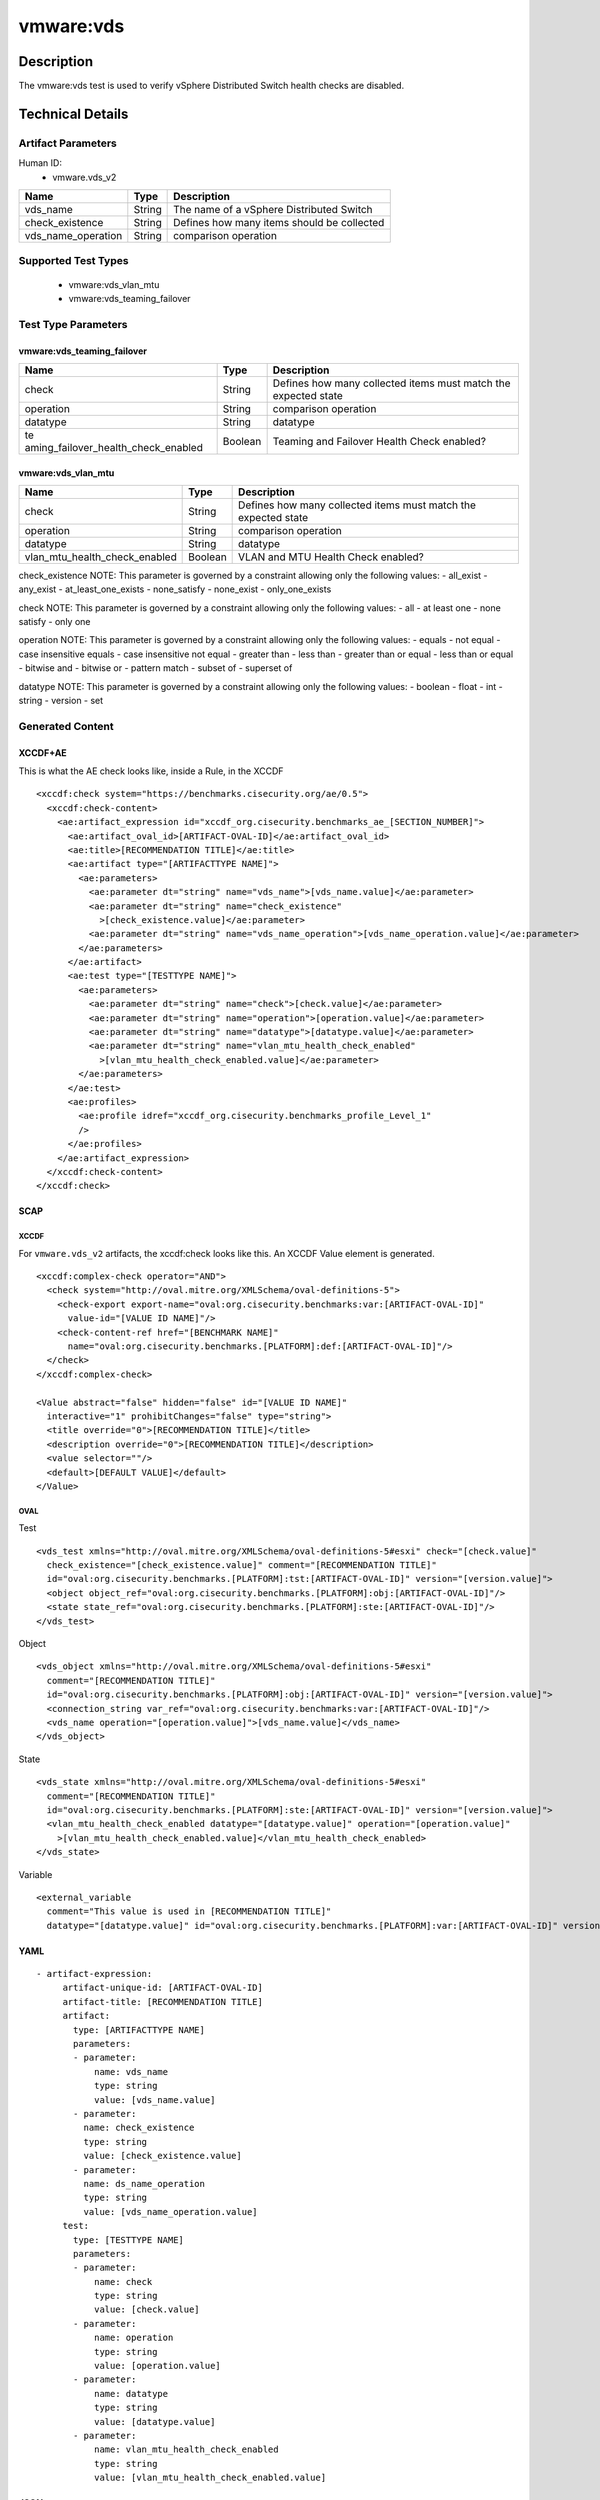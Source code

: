 vmware:vds
==========

Description
-----------

The vmware:vds test is used to verify vSphere Distributed Switch health checks are disabled.

Technical Details
-----------------

Artifact Parameters
~~~~~~~~~~~~~~~~~~~

Human ID:
  - vmware.vds_v2

================== ====== ==========================================
Name               Type   Description
================== ====== ==========================================
vds_name           String The name of a vSphere Distributed Switch
check_existence    String Defines how many items should be collected
vds_name_operation String comparison operation
================== ====== ==========================================

Supported Test Types
~~~~~~~~~~~~~~~~~~~~

  - vmware:vds_vlan_mtu
  - vmware:vds_teaming_failover

Test Type Parameters
~~~~~~~~~~~~~~~~~~~~

vmware:vds_teaming_failover
^^^^^^^^^^^^^^^^^^^^^^^^^^^

+-------------------------------------+-------------+------------------+
| Name                                | Type        | Description      |
+=====================================+=============+==================+
| check                               | String      | Defines how many |
|                                     |             | collected items  |
|                                     |             | must match the   |
|                                     |             | expected state   |
+-------------------------------------+-------------+------------------+
| operation                           | String      | comparison       |
|                                     |             | operation        |
+-------------------------------------+-------------+------------------+
| datatype                            | String      | datatype         |
+-------------------------------------+-------------+------------------+
| te                                  | Boolean     | Teaming and      |
| aming_failover_health_check_enabled |             | Failover Health  |
|                                     |             | Check enabled?   |
+-------------------------------------+-------------+------------------+

vmware:vds_vlan_mtu
^^^^^^^^^^^^^^^^^^^

+-------------------------------------+-------------+------------------+
| Name                                | Type        | Description      |
+=====================================+=============+==================+
| check                               | String      | Defines how many |
|                                     |             | collected items  |
|                                     |             | must match the   |
|                                     |             | expected state   |
+-------------------------------------+-------------+------------------+
| operation                           | String      | comparison       |
|                                     |             | operation        |
+-------------------------------------+-------------+------------------+
| datatype                            | String      | datatype         |
+-------------------------------------+-------------+------------------+
| vlan_mtu_health_check_enabled       | Boolean     | VLAN and MTU     |
|                                     |             | Health Check     |
|                                     |             | enabled?         |
+-------------------------------------+-------------+------------------+

check_existence NOTE: This parameter is governed by a constraint
allowing only the following values: - all_exist - any_exist -
at_least_one_exists - none_satisfy - none_exist - only_one_exists

check NOTE: This parameter is governed by a constraint allowing only the
following values: - all - at least one - none satisfy - only one

operation NOTE: This parameter is governed by a constraint allowing only
the following values: - equals - not equal - case insensitive equals -
case insensitive not equal - greater than - less than - greater than or
equal - less than or equal - bitwise and - bitwise or - pattern match -
subset of - superset of

datatype NOTE: This parameter is governed by a constraint allowing only
the following values: - boolean - float - int - string - version - set

Generated Content
~~~~~~~~~~~~~~~~~

XCCDF+AE
^^^^^^^^

This is what the AE check looks like, inside a Rule, in the XCCDF

::

   <xccdf:check system="https://benchmarks.cisecurity.org/ae/0.5">
     <xccdf:check-content>
       <ae:artifact_expression id="xccdf_org.cisecurity.benchmarks_ae_[SECTION_NUMBER]">
         <ae:artifact_oval_id>[ARTIFACT-OVAL-ID]</ae:artifact_oval_id>
         <ae:title>[RECOMMENDATION TITLE]</ae:title>
         <ae:artifact type="[ARTIFACTTYPE NAME]">
           <ae:parameters>
             <ae:parameter dt="string" name="vds_name">[vds_name.value]</ae:parameter>
             <ae:parameter dt="string" name="check_existence"
               >[check_existence.value]</ae:parameter>
             <ae:parameter dt="string" name="vds_name_operation">[vds_name_operation.value]</ae:parameter>
           </ae:parameters>
         </ae:artifact>
         <ae:test type="[TESTTYPE NAME]">
           <ae:parameters>
             <ae:parameter dt="string" name="check">[check.value]</ae:parameter>
             <ae:parameter dt="string" name="operation">[operation.value]</ae:parameter>
             <ae:parameter dt="string" name="datatype">[datatype.value]</ae:parameter>
             <ae:parameter dt="string" name="vlan_mtu_health_check_enabled"
               >[vlan_mtu_health_check_enabled.value]</ae:parameter>
           </ae:parameters>
         </ae:test>
         <ae:profiles>
           <ae:profile idref="xccdf_org.cisecurity.benchmarks_profile_Level_1"
           />
         </ae:profiles>
       </ae:artifact_expression>
     </xccdf:check-content>
   </xccdf:check>

SCAP
^^^^

XCCDF
'''''

For ``vmware.vds_v2`` artifacts, the xccdf:check looks like this. An
XCCDF Value element is generated.

::

   <xccdf:complex-check operator="AND">
     <check system="http://oval.mitre.org/XMLSchema/oval-definitions-5">
       <check-export export-name="oval:org.cisecurity.benchmarks:var:[ARTIFACT-OVAL-ID]"
         value-id="[VALUE ID NAME]"/>
       <check-content-ref href="[BENCHMARK NAME]"
         name="oval:org.cisecurity.benchmarks.[PLATFORM]:def:[ARTIFACT-OVAL-ID]"/>
     </check>
   </xccdf:complex-check>  

   <Value abstract="false" hidden="false" id="[VALUE ID NAME]"
     interactive="1" prohibitChanges="false" type="string">
     <title override="0">[RECOMMENDATION TITLE]</title>
     <description override="0">[RECOMMENDATION TITLE]</description>
     <value selector=""/>
     <default>[DEFAULT VALUE]</default>
   </Value>    

OVAL
''''

Test

::

   <vds_test xmlns="http://oval.mitre.org/XMLSchema/oval-definitions-5#esxi" check="[check.value]"
     check_existence="[check_existence.value]" comment="[RECOMMENDATION TITLE]"
     id="oval:org.cisecurity.benchmarks.[PLATFORM]:tst:[ARTIFACT-OVAL-ID]" version="[version.value]">
     <object object_ref="oval:org.cisecurity.benchmarks.[PLATFORM]:obj:[ARTIFACT-OVAL-ID]"/>
     <state state_ref="oval:org.cisecurity.benchmarks.[PLATFORM]:ste:[ARTIFACT-OVAL-ID]"/>
   </vds_test>

Object

::

   <vds_object xmlns="http://oval.mitre.org/XMLSchema/oval-definitions-5#esxi"
     comment="[RECOMMENDATION TITLE]"
     id="oval:org.cisecurity.benchmarks.[PLATFORM]:obj:[ARTIFACT-OVAL-ID]" version="[version.value]">
     <connection_string var_ref="oval:org.cisecurity.benchmarks:var:[ARTIFACT-OVAL-ID]"/>
     <vds_name operation="[operation.value]">[vds_name.value]</vds_name>
   </vds_object>    

State

::

   <vds_state xmlns="http://oval.mitre.org/XMLSchema/oval-definitions-5#esxi"
     comment="[RECOMMENDATION TITLE]"
     id="oval:org.cisecurity.benchmarks.[PLATFORM]:ste:[ARTIFACT-OVAL-ID]" version="[version.value]">
     <vlan_mtu_health_check_enabled datatype="[datatype.value]" operation="[operation.value]"
       >[vlan_mtu_health_check_enabled.value]</vlan_mtu_health_check_enabled>
   </vds_state>   

Variable
        

::

   <external_variable
     comment="This value is used in [RECOMMENDATION TITLE]"
     datatype="[datatype.value]" id="oval:org.cisecurity.benchmarks.[PLATFORM]:var:[ARTIFACT-OVAL-ID]" version="[version.value]"/>                   

YAML
^^^^

::

  - artifact-expression:
       artifact-unique-id: [ARTIFACT-OVAL-ID]
       artifact-title: [RECOMMENDATION TITLE]
       artifact:
         type: [ARTIFACTTYPE NAME]
         parameters:
         - parameter: 
             name: vds_name
             type: string
             value: [vds_name.value]
         - parameter: 
           name: check_existence
           type: string
           value: [check_existence.value]   
         - parameter: 
           name: ds_name_operation
           type: string
           value: [vds_name_operation.value]  
       test:
         type: [TESTTYPE NAME]
         parameters:
         - parameter: 
             name: check
             type: string
             value: [check.value]
         - parameter:
             name: operation
             type: string
             value: [operation.value]
         - parameter: 
             name: datatype
             type: string
             value: [datatype.value]  
         - parameter: 
             name: vlan_mtu_health_check_enabled
             type: string
             value: [vlan_mtu_health_check_enabled.value]      

JSON
^^^^

::

   "artifact-expression": {
     "artifact-unique-id": [ARTIFACT-OVAL-ID],
     "artifact-title": [RECOMMENDATION TITLE],
     "artifact": {
       "type": "[ARTIFACTTYPE NAME]",
       "parameters": [
         {
           "parameter": {
             "name": "vds_name",
             "type": "string",
             "value": [vds_name.value]
           }
         },
         {
           "parameter": {
             "name": "check_existence",
             "type": "string",
             "value": [check_existence.value]
           }
         },
         {
           "parameter": {
             "name": "vds_name_operation",
             "type": "string",
             "value": [vds_name_operation.value]
           }
         }
       ]
     },
     "test": {
       "type": [TESTTYPE NAME],
       "parameters": [
         {
           "parameter": {
             "name": "check",
             "type": "string",
             "value": [check.value]
           }
         },
         {
           "parameter": {
             "name": "operation",
             "type": "string",
             "value": [operation.value]
           }
         },
         {
           "parameter": {
             "name": "datetype",
             "type": "string",
             "value": [datatype.value]
           }
         },
         {
           "parameter": {
             "name": "vlan_mtu_health_check_enabled",
             "type": "string",
             "value": [vlan_mtu_health_check_enabled.value]
           }
         }
       ]
     }
   }
